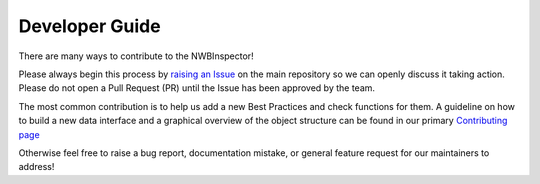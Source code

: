 Developer Guide
===============

There are many ways to contribute to the NWBInspector!

Please always begin this process by `raising an Issue <https://github.com/NeurodataWithoutBorders/nwbinspector/issues>`_ on the main
repository so we can openly discuss it taking action. Please do not open a Pull Request (PR) until the Issue has been approved by the team.

The most common contribution is to help us add a new Best Practices and check functions for them.
A guideline on how to build a new data interface and a graphical overview of the object structure
can be found in our primary `Contributing page <https://github.com/NeurodataWithoutBorders/nwbinspector/.github/CONTRIBUTING.md>`_

Otherwise feel free to raise a bug report, documentation mistake, or general feature request for our maintainers to address!
